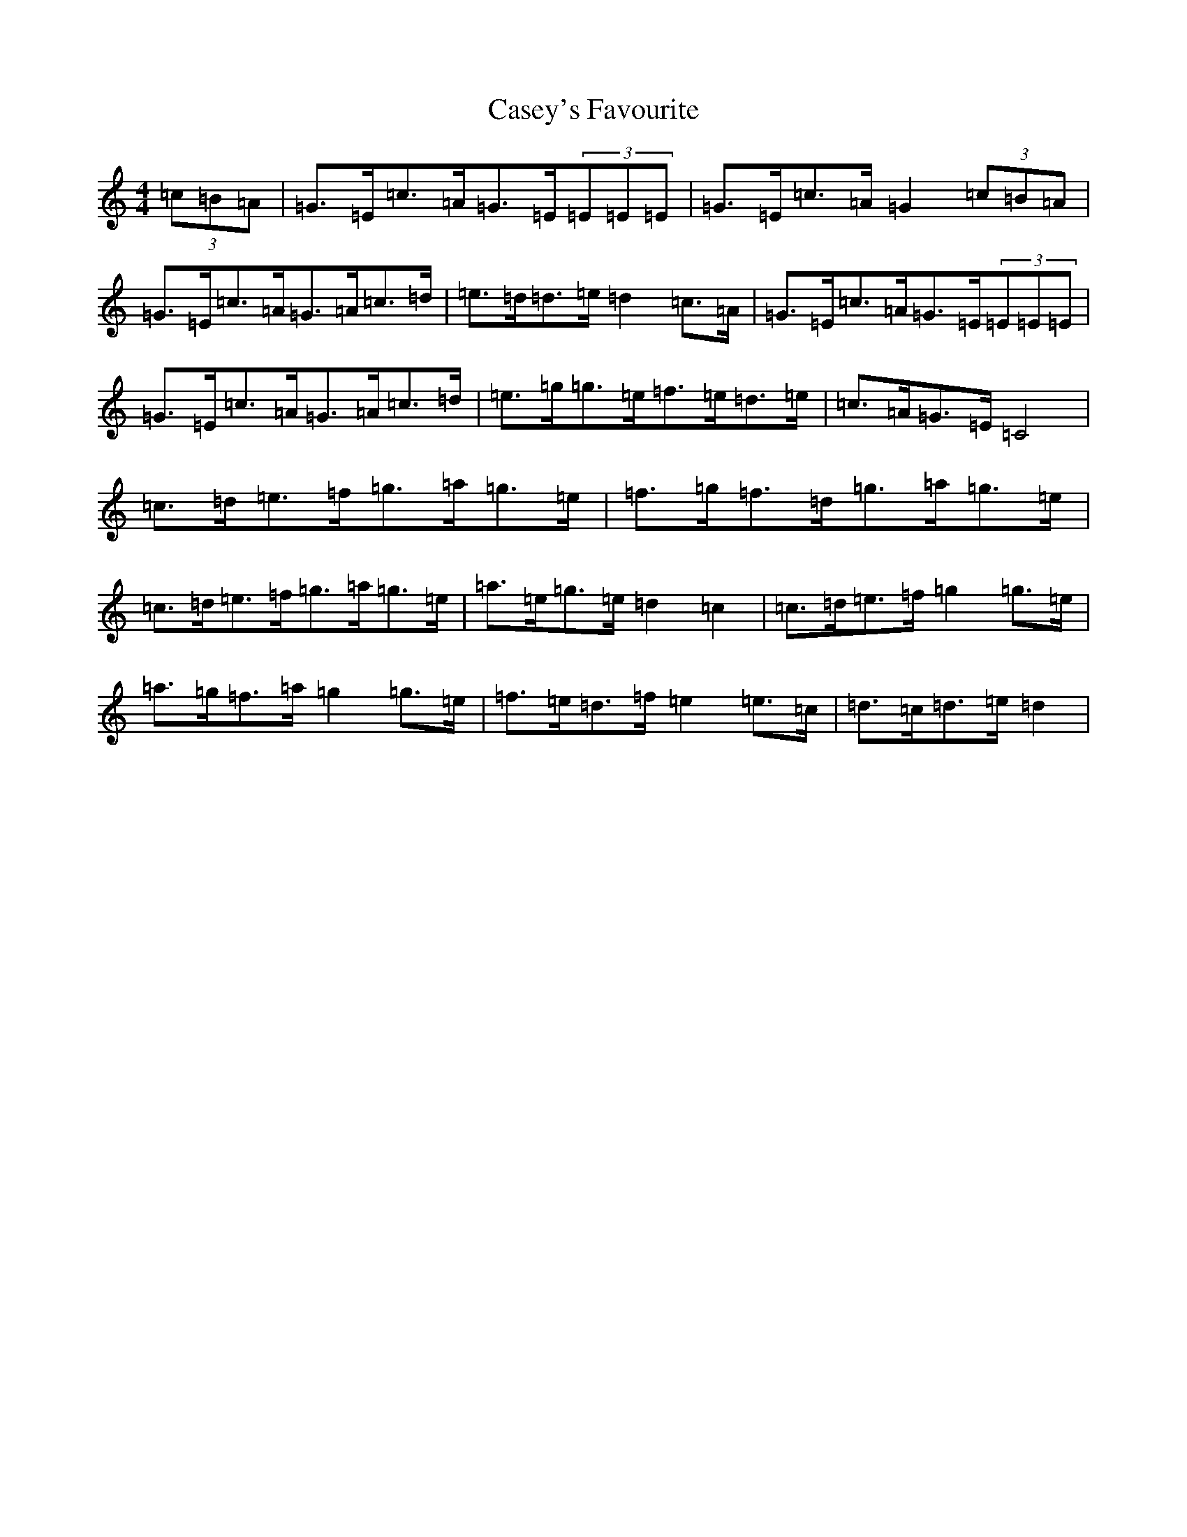 X: 3290
T: Casey's Favourite
S: https://thesession.org/tunes/10386#setting20334
R: strathspey
M:4/4
L:1/8
K: C Major
(3=c=B=A|=G>=E=c>=A=G>=E(3=E=E=E|=G>=E=c>=A=G2(3=c=B=A|=G>=E=c>=A=G>=A=c>=d|=e>=d=d>=e=d2=c>=A|=G>=E=c>=A=G>=E(3=E=E=E|=G>=E=c>=A=G>=A=c>=d|=e>=g=g>=e=f>=e=d>=e|=c>=A=G>=E=C4|=c>=d=e>=f=g>=a=g>=e|=f>=g=f>=d=g>=a=g>=e|=c>=d=e>=f=g>=a=g>=e|=a>=e=g>=e=d2=c2|=c>=d=e>=f=g2=g>=e|=a>=g=f>=a=g2=g>=e|=f>=e=d>=f=e2=e>=c|=d>=c=d>=e=d2|